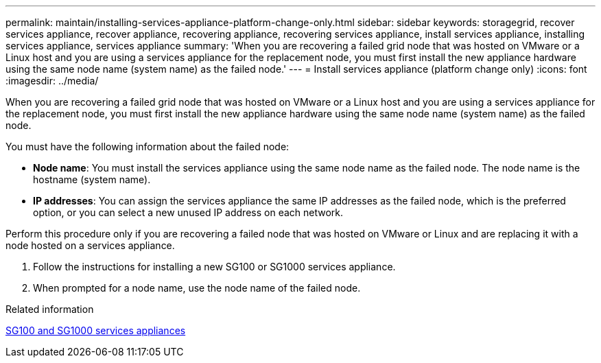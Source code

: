 ---
permalink: maintain/installing-services-appliance-platform-change-only.html
sidebar: sidebar
keywords: storagegrid, recover services appliance, recover appliance, recovering appliance, recovering services appliance, install services appliance, installing services appliance, services appliance
summary: 'When you are recovering a failed grid node that was hosted on VMware or a Linux host and you are using a services appliance for the replacement node, you must first install the new appliance hardware using the same node name (system name) as the failed node.'
---
= Install services appliance (platform change only)
:icons: font
:imagesdir: ../media/

[.lead]
When you are recovering a failed grid node that was hosted on VMware or a Linux host and you are using a services appliance for the replacement node, you must first install the new appliance hardware using the same node name (system name) as the failed node.

You must have the following information about the failed node:

* *Node name*: You must install the services appliance using the same node name as the failed node. The node name is the hostname (system name).
* *IP addresses*: You can assign the services appliance the same IP addresses as the failed node, which is the preferred option, or you can select a new unused IP address on each network.

Perform this procedure only if you are recovering a failed node that was hosted on VMware or Linux and are replacing it with a node hosted on a services appliance.

. Follow the instructions for installing a new SG100 or SG1000 services appliance.
. When prompted for a node name, use the node name of the failed node.

.Related information

link:../sg100-1000/index.html[SG100 and SG1000 services appliances]
